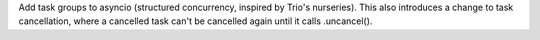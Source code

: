 Add task groups to asyncio (structured concurrency, inspired by Trio's nurseries).
This also introduces a change to task cancellation, where a cancelled task can't be cancelled again until it calls .uncancel().
